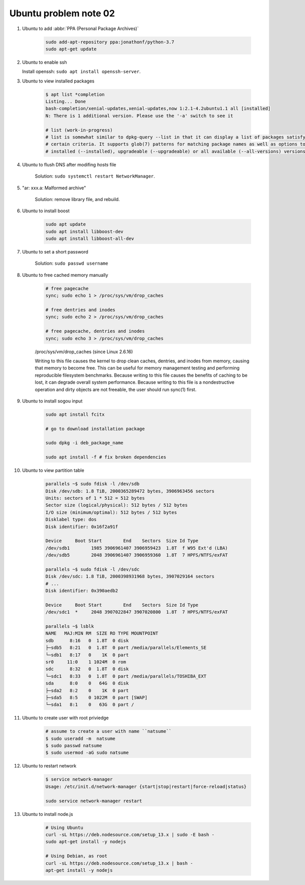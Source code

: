 **********************
Ubuntu problem note 02
**********************

#. Ubuntu to add :abbr:`PPA (Personal Package Archives)`

    .. code-block:: sh

        sudo add-apt-repository ppa:jonathonf/python-3.7
        sudo apt-get update

#. Ubuntu to enable ssh

   Install openssh: ``sudo apt install openssh-server``.

#. Ubuntu to view installed packages

    .. code-block:: sh

        $ apt list *completion
        Listing... Done
        bash-completion/xenial-updates,xenial-updates,now 1:2.1-4.2ubuntu1.1 all [installed]
        N: There is 1 additional version. Please use the '-a' switch to see it

        # list (work-in-progress)
        # list is somewhat similar to dpkg-query --list in that it can display a list of packages satisfying
        # certain criteria. It supports glob(7) patterns for matching package names as well as options to list
        # installed (--installed), upgradeable (--upgradeable) or all available (--all-versions) versions.

#. Ubuntu to flush DNS after modifing `hosts` file

    Solution: ``sudo systemctl restart NetworkManager``.

#. "ar: xxx.a: Malformed archive"

    Solution: remove library file, and rebuild.

#. Ubuntu to install boost

    .. code-block:: sh

        sudo apt update
        sudo apt install libboost-dev
        sudo apt install libboost-all-dev

#. Ubuntu to set a short password

    Solution: ``sudo passwd username``

#. Ubuntu to free cached memory manually

    .. code-block:: sh

        # free pagecache
        sync; sudo echo 1 > /proc/sys/vm/drop_caches

        # free dentries and inodes
        sync; sudo echo 2 > /proc/sys/vm/drop_caches

        # free pagecache, dentries and inodes
        sync; sudo echo 3 > /proc/sys/vm/drop_caches

    /proc/sys/vm/drop_caches (since Linux 2.6.16)

    Writing to this file causes the kernel to drop clean caches, dentries,
    and inodes from memory, causing that memory to become free. This can be
    useful for memory management testing and performing reproducible filesystem
    benchmarks. Because writing to this file causes the benefits of caching to be lost,
    it can degrade overall system performance. Because writing to this file is a nondestructive
    operation and dirty objects are not freeable, the user should run sync(1) first.

#. Ubuntu to install sogou input

    .. code-block:: sh

        sudo apt install fcitx

        # go to download installation package

        sudo dpkg -i deb_package_name

        sudo apt install -f # fix broken dependencies

#. Ubuntu to view partition table

    .. code-block:: sh

        parallels ~$ sudo fdisk -l /dev/sdb
        Disk /dev/sdb: 1.8 TiB, 2000365289472 bytes, 3906963456 sectors
        Units: sectors of 1 * 512 = 512 bytes
        Sector size (logical/physical): 512 bytes / 512 bytes
        I/O size (minimum/optimal): 512 bytes / 512 bytes
        Disklabel type: dos
        Disk identifier: 0x16f2a91f

        Device     Boot Start        End    Sectors  Size Id Type
        /dev/sdb1        1985 3906961407 3906959423  1.8T  f W95 Ext'd (LBA)
        /dev/sdb5        2048 3906961407 3906959360  1.8T  7 HPFS/NTFS/exFAT

        parallels ~$ sudo fdisk -l /dev/sdc
        Disk /dev/sdc: 1.8 TiB, 2000398931968 bytes, 3907029164 sectors
        # ...
        Disk identifier: 0x390aedb2

        Device     Boot Start        End    Sectors  Size Id Type
        /dev/sdc1  *     2048 3907022847 3907020800  1.8T  7 HPFS/NTFS/exFAT

        parallels ~$ lsblk
        NAME   MAJ:MIN RM  SIZE RO TYPE MOUNTPOINT
        sdb      8:16   0  1.8T  0 disk
        ├─sdb5   8:21   0  1.8T  0 part /media/parallels/Elements_SE
        └─sdb1   8:17   0    1K  0 part
        sr0     11:0    1 1024M  0 rom
        sdc      8:32   0  1.8T  0 disk
        └─sdc1   8:33   0  1.8T  0 part /media/parallels/TOSHIBA_EXT
        sda      8:0    0   64G  0 disk
        ├─sda2   8:2    0    1K  0 part
        ├─sda5   8:5    0 1022M  0 part [SWAP]
        └─sda1   8:1    0   63G  0 part /

#. Ubuntu to create user with root priviedge

    .. code-block:: sh

        # assume to create a user with name ``natsume``
        $ sudo useradd -m  natsume
        $ sudo passwd natsume
        $ sudo usermod -aG sudo natsume

#. Ubuntu to restart network

    .. code-block:: sh

        $ service network-manager
        Usage: /etc/init.d/network-manager {start|stop|restart|force-reload|status}

        sudo service network-manager restart

#. Ubuntu to install node.js

    .. code-block:: sh

        # Using Ubuntu
        curl -sL https://deb.nodesource.com/setup_13.x | sudo -E bash -
        sudo apt-get install -y nodejs

        # Using Debian, as root
        curl -sL https://deb.nodesource.com/setup_13.x | bash -
        apt-get install -y nodejs

